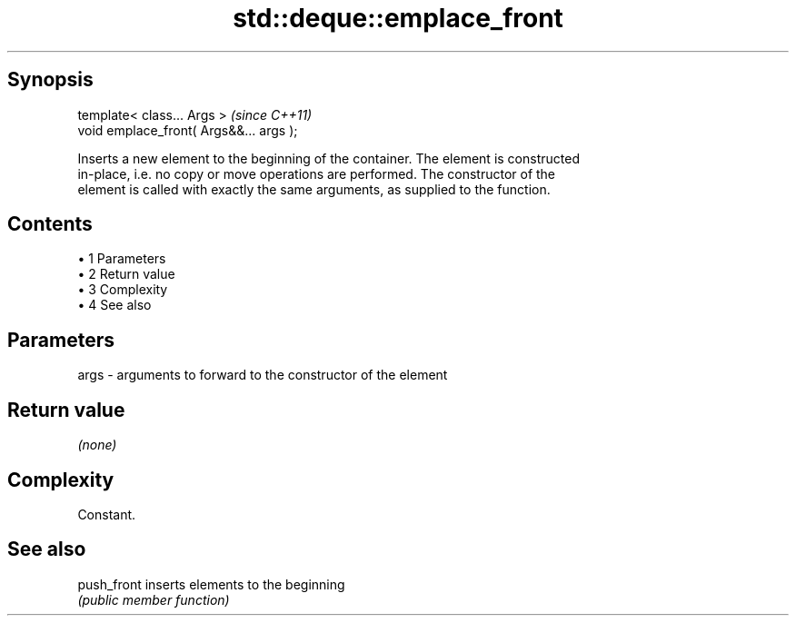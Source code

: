 .TH std::deque::emplace_front 3 "Apr 19 2014" "1.0.0" "C++ Standard Libary"
.SH Synopsis
   template< class... Args >              \fI(since C++11)\fP
   void emplace_front( Args&&... args );

   Inserts a new element to the beginning of the container. The element is constructed
   in-place, i.e. no copy or move operations are performed. The constructor of the
   element is called with exactly the same arguments, as supplied to the function.

.SH Contents

     • 1 Parameters
     • 2 Return value
     • 3 Complexity
     • 4 See also

.SH Parameters

   args - arguments to forward to the constructor of the element

.SH Return value

   \fI(none)\fP

.SH Complexity

   Constant.

.SH See also

   push_front inserts elements to the beginning
              \fI(public member function)\fP
